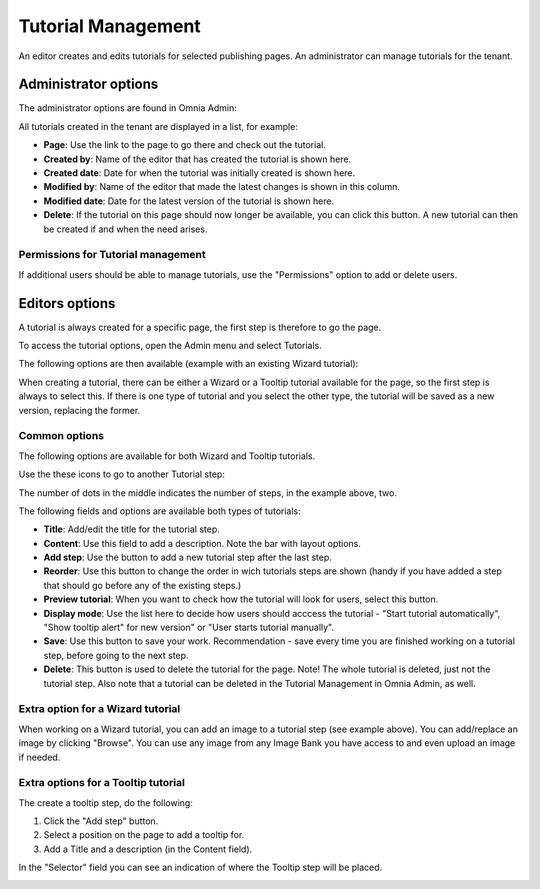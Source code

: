 Tutorial Management
===========================

An editor creates and edits tutorials for selected publishing pages. An administrator can manage tutorials for the tenant.

Administrator options
**************************
The administrator options are found in Omnia Admin:

.. image:: tutorial-management.png

All tutorials created in the tenant are displayed in a list, for example:

.. image:: all-tutorials.png

+ **Page**: Use the link to the page to go there and check out the tutorial.
+ **Created by**: Name of the editor that has created the tutorial is shown here.
+ **Created date**: Date for when the tutorial was initially created is shown here.
+ **Modified by**: Name of the editor that made the latest changes is shown in this column.
+ **Modified date**: Date for the latest version of the tutorial is shown here.
+ **Delete**: If the tutorial on this page should now longer be available, you can click this button. A new tutorial can then be created if and when the need arises. 

Permissions for Tutorial management
------------------------------------
If additional users should be able to manage tutorials, use the "Permissions" option to add or delete users.

.. image:: tutorials-permission.png

Editors options
********************
A tutorial is always created for a specific page, the first step is therefore to go the page.

To access the tutorial options, open the Admin menu and select Tutorials.

.. image:: menu-tutorial.png

The following options are then available (example with an existing Wizard tutorial):

.. image:: tutorial-example.png

When creating a tutorial, there can be either a Wizard or a Tooltip tutorial available for the page, so the first step is always to select this. If there is one type of tutorial and you select the other type, the tutorial will be saved as a new version, replacing the former.

.. image:: wizard-or-tooltip.png

Common options
----------------
The following options are available for both Wizard and Tooltip tutorials.

Use the these icons to go to another Tutorial step:

.. image:: wizard-step-new.png

The number of dots in the middle indicates the number of steps, in the example above, two.

The following fields and options are available both types of tutorials:

+ **Title**: Add/edit the title for the tutorial step.
+ **Content**: Use this field to add a description. Note the bar with layout options.
+ **Add step**: Use the button to add a new tutorial step after the last step. 
+ **Reorder**: Use this button to change the order in wich tutorials steps are shown (handy if you have added a step that should go before any of the existing steps.) 
+ **Preview tutorial**: When you want to check how the tutorial will look for users, select this button. 
+ **Display mode**: Use the list here to decide how users should acccess the tutorial - "Start tutorial automatically", "Show tooltip alert" for new version" or "User starts tutorial manually". 
+ **Save**: Use this button to save your work. Recommendation - save every time you are finished working on a tutorial step, before going to the next step. 
+ **Delete**: This button is used to delete the tutorial for the page. Note! The whole tutorial is deleted, just not the tutorial step. Also note that a tutorial can be deleted in the Tutorial Management in Omnia Admin, as well. 

Extra option for a Wizard tutorial
-----------------------------------
When working on a Wizard tutorial, you can add an image to a tutorial step (see example above). You can add/replace an image by clicking "Browse". You can use any image from any Image Bank you have access to and even upload an image if needed. 

Extra options for a Tooltip tutorial
-----------------------------
The create a tooltip step, do the following:

1. Click the "Add step" button.
2. Select a position on the page to add a tooltip for.
3. Add a Title and a description (in the Content field).

In the "Selector" field you can see an indication of where the Tooltip step will be placed.

.. image:: selector.png












